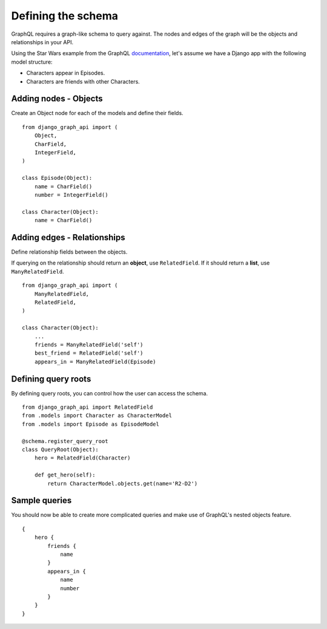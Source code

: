 Defining the schema
===================
GraphQL requires a graph-like schema to query against.
The nodes and edges of the graph will be
the objects and relationships in your API.

Using the Star Wars example from the GraphQL documentation_,
let's assume we have a Django app with the following model structure:

- Characters appear in Episodes.
- Characters are friends with other Characters.

Adding nodes - Objects
----------------------

Create an Object node for each of the models
and define their fields.
::

    from django_graph_api import (
        Object,
        CharField,
        IntegerField,
    )

    class Episode(Object):
        name = CharField()
        number = IntegerField()

    class Character(Object):
        name = CharField()

Adding edges - Relationships
----------------------------

Define relationship fields between the objects.

If querying on the relationship should return an **object**,
use ``RelatedField``.
If it should return a **list**,
use ``ManyRelatedField``.
::

    from django_graph_api import (
        ManyRelatedField,
        RelatedField,
    )

    class Character(Object):
        ...
        friends = ManyRelatedField('self')
        best_friend = RelatedField('self')
        appears_in = ManyRelatedField(Episode)

Defining query roots
--------------------

By defining query roots, you can control how the user can access the schema.
::

    from django_graph_api import RelatedField
    from .models import Character as CharacterModel
    from .models import Episode as EpisodeModel

    @schema.register_query_root
    class QueryRoot(Object):
        hero = RelatedField(Character)

        def get_hero(self):
            return CharacterModel.objects.get(name='R2-D2')

Sample queries
--------------

You should now be able to create more complicated queries
and make use of GraphQL's nested objects feature.
::

    {
        hero {
            friends {
                name
            }
            appears_in {
                name
                number
            }
        }
    }

.. _documentation: http://graphql.org/learn/
